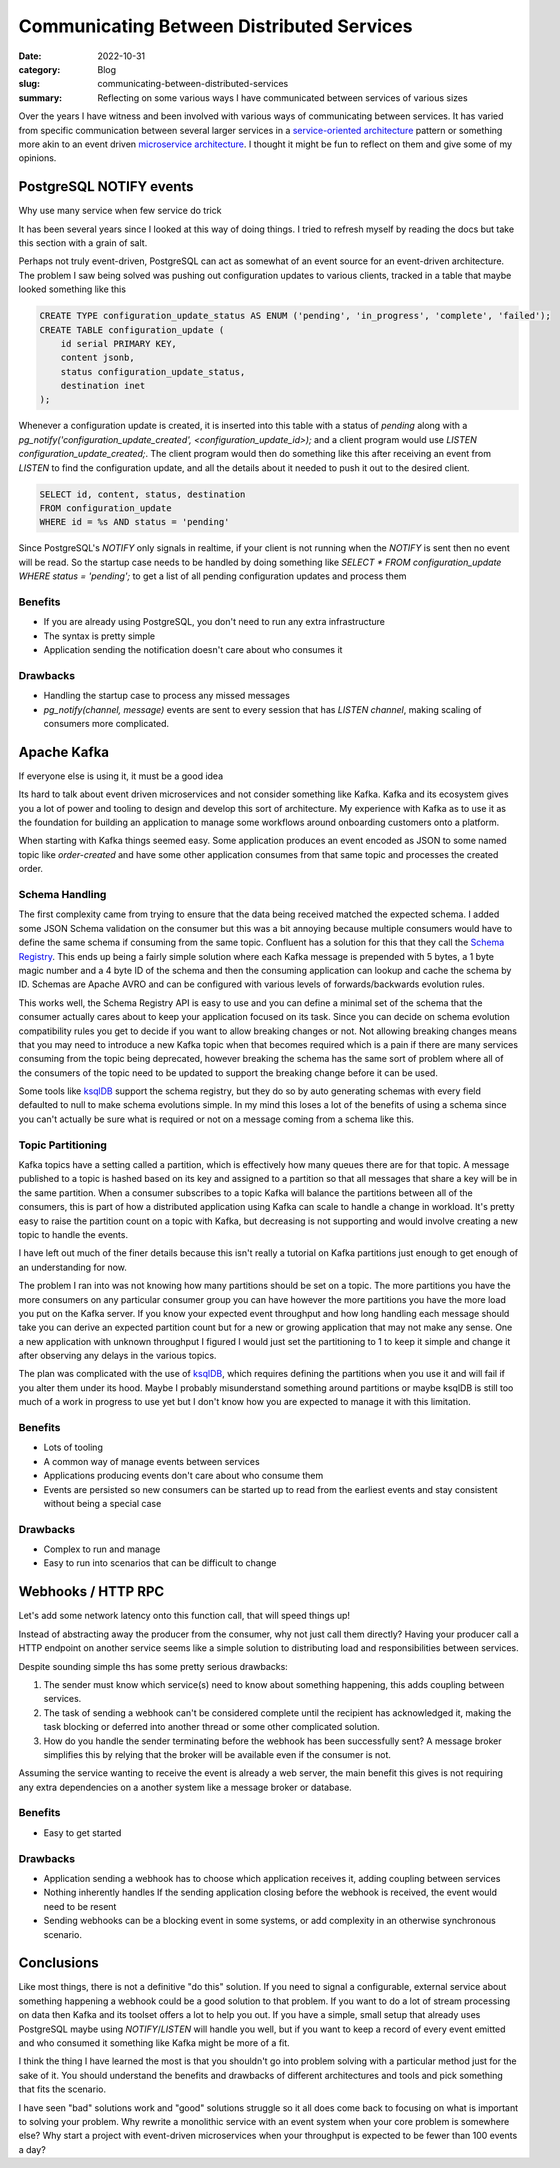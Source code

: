 Communicating Between Distributed Services
===========================================

:date: 2022-10-31
:category: Blog
:slug: communicating-between-distributed-services
:summary: Reflecting on some various ways I have communicated between services of various sizes

Over the years I have witness and been involved with various ways of
communicating between services. It has varied from specific communication
between several larger services in a `service-oriented architecture`_ pattern or
something more akin to an event driven `microservice architecture`_. I thought
it might be fun to reflect on them and give some of my opinions.

PostgreSQL NOTIFY events
-------------------------

.. class:: comment

  Why use many service when few service do trick

It has been several years since I looked at this way of doing things. I tried to
refresh myself by reading the docs but take this section with a grain of salt.

Perhaps not truly event-driven, PostgreSQL can act as somewhat of an event
source for an event-driven architecture. The problem I saw being solved was
pushing out configuration updates to various clients, tracked in a table that
maybe looked something like this

.. code-block:: sql

    CREATE TYPE configuration_update_status AS ENUM ('pending', 'in_progress', 'complete', 'failed');
    CREATE TABLE configuration_update (
        id serial PRIMARY KEY,
        content jsonb,
        status configuration_update_status,
        destination inet
    );

Whenever a configuration update is created, it is inserted into this table with
a status of `pending` along with a
`pg_notify('configuration_update_created', <configuration_update_id>);` and a
client program would use `LISTEN configuration_update_created;`. The client
program would then do something like this after receiving an event from
`LISTEN` to find the configuration update, and all the details about it needed
to push it out to the desired client.

.. code-block:: sql

    SELECT id, content, status, destination
    FROM configuration_update
    WHERE id = %s AND status = 'pending'

Since PostgreSQL's `NOTIFY` only signals in realtime, if your client is not running
when the `NOTIFY` is sent then no event will be read. So the startup case needs
to be handled by doing something like
`SELECT * FROM configuration_update WHERE status = 'pending';` to get a list of
all pending configuration updates and process them

Benefits
^^^^^^^^^
* If you are already using PostgreSQL, you don't need to run any extra
  infrastructure
* The syntax is pretty simple
* Application sending the notification doesn't care about who consumes it

Drawbacks
^^^^^^^^^^
* Handling the startup case to process any missed messages
* `pg_notify(channel, message)` events are sent to every session that has
  `LISTEN channel`, making scaling of consumers more complicated.

Apache Kafka
-------------

.. class:: comment

  If everyone else is using it, it must be a good idea

Its hard to talk about event driven microservices and not consider something
like Kafka. Kafka and its ecosystem gives you a lot of power and tooling to
design and develop this sort of architecture. My experience with Kafka as to use
it as the foundation for building an application to manage some workflows around
onboarding customers onto a platform.

When starting with Kafka things seemed easy. Some application produces an event
encoded as JSON to some named topic like `order-created` and have some other
application consumes from that same topic and processes the created order.

Schema Handling
^^^^^^^^^^^^^^^^

The first complexity came from trying to ensure that the data being received
matched the expected schema. I added some JSON Schema validation on the consumer
but this was a bit annoying because multiple consumers would have to define the
same schema if consuming from the same topic. Confluent has a solution for this
that they call the `Schema Registry`_. This ends up being a fairly simple
solution where each Kafka message is prepended with 5 bytes, a 1 byte magic
number and a 4 byte ID of the schema and then the consuming application can
lookup and cache the schema by ID. Schemas are Apache AVRO and can be configured
with various levels of forwards/backwards evolution rules.

This works well, the Schema Registry API is easy to use and you can define a
minimal set of the schema that the consumer actually cares about to keep your
application focused on its task. Since you can decide on schema evolution
compatibility rules you get to decide if you want to allow breaking changes or
not. Not allowing breaking changes means that you may need to introduce a new
Kafka topic when that becomes required which is a pain if there are many
services consuming from the topic being deprecated, however breaking the schema
has the same sort of problem where all of the consumers of the topic need to be
updated to support the breaking change before it can be used.

Some tools like ksqlDB_ support the schema registry, but they do so by auto
generating schemas with every field defaulted to null to make schema evolutions
simple. In my mind this loses a lot of the benefits of using a schema since you
can't actually be sure what is required or not on a message coming from a schema
like this.

Topic Partitioning
^^^^^^^^^^^^^^^^^^^

Kafka topics have a setting called a partition, which is effectively how many
queues there are for that topic. A message published to a topic is hashed based
on its key and assigned to a partition so that all messages that share a key
will be in the same partition. When a consumer subscribes to a topic Kafka will
balance the partitions between all of the consumers, this is part of how a
distributed application using Kafka can scale to handle a change in workload.
It's pretty easy to raise the partition count on a topic with Kafka, but
decreasing is not supporting and would involve creating a new topic to handle
the events.

I have left out much of the finer details because this isn't really a tutorial
on Kafka partitions just enough to get enough of an understanding for now.

The problem I ran into was not knowing how many partitions should be set on a
topic. The more partitions you have the more consumers on any particular
consumer group you can have however the more partitions you have the more load
you put on the Kafka server. If you know your expected event throughput and how
long handling each message should take you can derive an expected partition
count but for a new or growing application that may not make any sense. One a
new application with unknown throughput I figured I would just set the
partitioning to 1 to keep it simple and change it after observing any delays in
the various topics.

The plan was complicated with the use of ksqlDB_, which requires defining the
partitions when you use it and will fail if you alter them under its hood. Maybe
I probably misunderstand something around partitions or maybe ksqlDB is still
too much of a work in progress to use yet but I don't know how you are expected
to manage it with this limitation.

Benefits
^^^^^^^^^
* Lots of tooling
* A common way of manage events between services
* Applications producing events don't care about who consume them
* Events are persisted so new consumers can be started up to read from the
  earliest events and stay consistent without being a special case

Drawbacks
^^^^^^^^^^
* Complex to run and manage
* Easy to run into scenarios that can be difficult to change

Webhooks / HTTP RPC
--------------------

.. class:: comment

  Let's add some network latency onto this function call, that will speed things
  up!

Instead of abstracting away the producer from the consumer, why not just call
them directly? Having your producer call a HTTP endpoint on another service
seems like a simple solution to distributing load and responsibilities between
services.

Despite sounding simple ths has some pretty serious drawbacks:

1. The sender must know which service(s) need to know about something happening,
   this adds coupling between services.
2. The task of sending a webhook can't be considered complete until the
   recipient has acknowledged it, making the task blocking or deferred into
   another thread or some other complicated solution.
3. How do you handle the sender terminating before the webhook has been
   successfully sent? A message broker simplifies this by relying that the
   broker will be available even if the consumer is not.

Assuming the service wanting to receive the event is already a web server, the
main benefit this gives is not requiring any extra dependencies on a another
system like a message broker or database.

Benefits
^^^^^^^^^
* Easy to get started

Drawbacks
^^^^^^^^^^
* Application sending a webhook has to choose which application receives it,
  adding coupling between services
* Nothing inherently handles If the sending application closing before the
  webhook is received, the event would need to be resent
* Sending webhooks can be a blocking event in some systems, or add complexity in
  an otherwise synchronous scenario.

Conclusions
------------

Like most things, there is not a definitive "do this" solution. If you need to
signal a configurable, external service about something happening a webhook
could be a good solution to that problem. If you want to do a lot of stream
processing on data then Kafka and its toolset offers a lot to help you out. If
you have a simple, small setup that already uses PostgreSQL maybe using
`NOTIFY`/`LISTEN` will handle you well, but if you want to keep a record of
every event emitted and who consumed it something like Kafka might be more of a
fit.

I think the thing I have learned the most is that you shouldn't go into problem
solving with a particular method just for the sake of it. You should understand
the benefits and drawbacks of different architectures and tools and pick
something that fits the scenario.

I have seen "bad" solutions work and "good" solutions struggle so it all does
come back to focusing on what is important to solving your problem. Why rewrite
a monolithic service with an event system when your core problem is somewhere
else? Why start a project with event-driven microservices when your throughput
is expected to be fewer than 100 events a day?

.. _ksqlDB: https://ksqldb.io/
.. _`Schema Registry`: https://docs.confluent.io/platform/current/schema-registry/index.html
.. _`service-oriented architecture`: https://en.wikipedia.org/wiki/Service-oriented_architecture
.. _`microservice architecture`: https://en.wikipedia.org/wiki/Microservices
